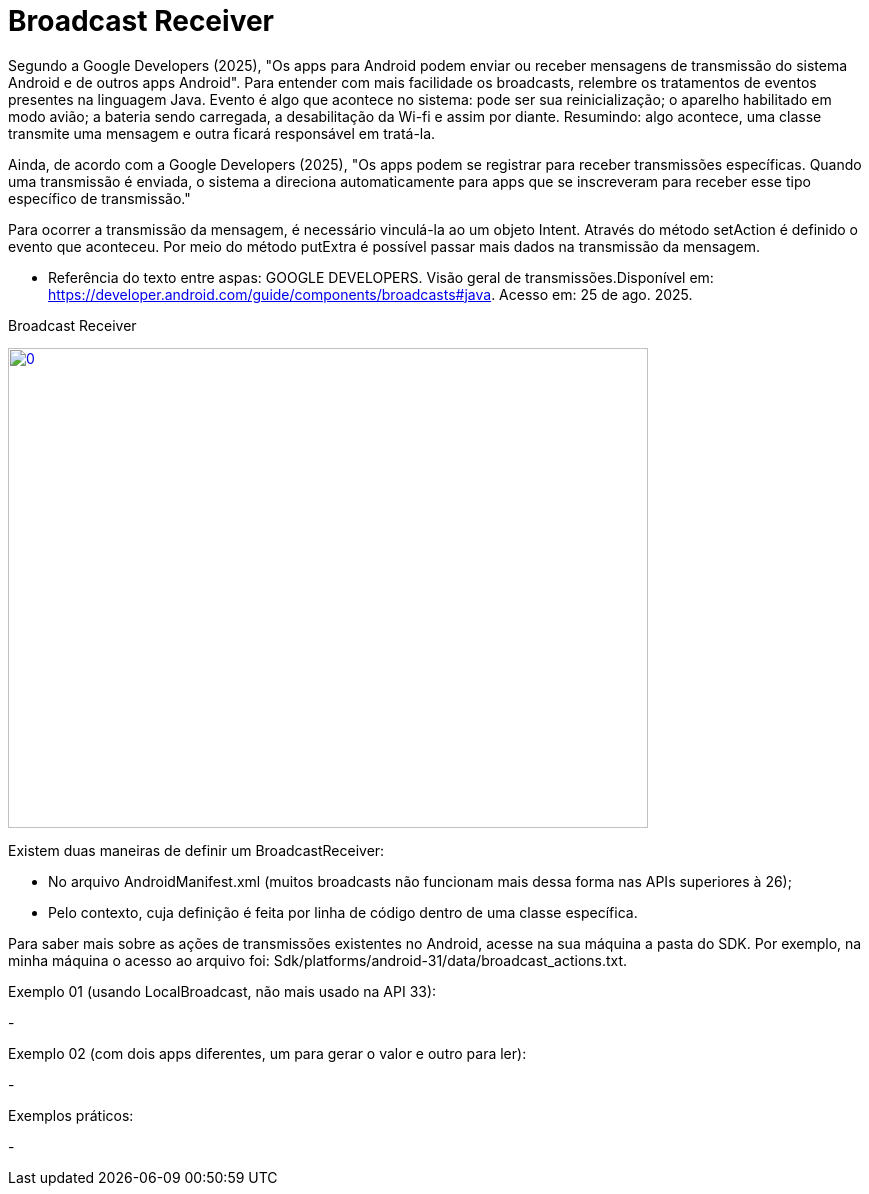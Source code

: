 = Broadcast Receiver

Segundo a Google Developers (2025), "Os apps para Android podem enviar ou receber mensagens de transmissão do sistema Android e de outros apps Android". 
Para entender com mais facilidade os broadcasts, relembre os tratamentos de eventos presentes na linguagem Java. Evento é algo que acontece no sistema:
pode ser sua reinicialização; o aparelho habilitado em modo avião; a bateria sendo carregada, a desabilitação da Wi-fi e assim por diante.
Resumindo: algo acontece, uma classe transmite uma mensagem e outra ficará responsável em tratá-la.

Ainda, de acordo com a  Google Developers (2025), "Os apps podem se registrar para receber transmissões específicas. Quando uma transmissão é enviada,
o sistema a direciona automaticamente para apps que se inscreveram para receber esse tipo específico de transmissão."

Para ocorrer a transmissão da mensagem, é necessário vinculá-la ao um objeto Intent. Através do método setAction é definido o evento que aconteceu. 
Por meio do método putExtra é possível passar mais dados na transmissão da mensagem.

- Referência do texto entre aspas: GOOGLE DEVELOPERS. Visão geral de transmissões.Disponível em: 
https://developer.android.com/guide/components/broadcasts#java. Acesso em: 25 de ago. 2025. 

Broadcast Receiver

image::https://img.youtube.com/vi/XXVsL3njoCQ/0.jpg[width=640, height=480, link="https://www.youtube.com/watch?v=XXVsL3njoCQ"]

Existem duas maneiras de definir um BroadcastReceiver:

- No arquivo AndroidManifest.xml (muitos broadcasts não funcionam mais dessa forma nas APIs superiores à 26);

- Pelo contexto, cuja definição é feita por linha de código dentro de uma classe específica.

Para saber mais sobre as ações de transmissões existentes no Android, acesse na sua máquina a pasta do SDK. Por exemplo, na minha máquina o acesso ao 
arquivo foi: Sdk/platforms/android-31/data/broadcast_actions.txt. 

Exemplo 01 (usando LocalBroadcast, não mais usado na API 33):

-

Exemplo 02 (com dois apps diferentes, um para gerar o valor e outro para ler):

- 


Exemplos práticos:

-



